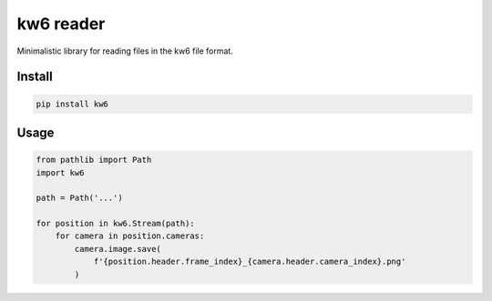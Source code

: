 ==========
kw6 reader
==========

Minimalistic library for reading files in the kw6 file format.

Install
=======

.. code-block::

    pip install kw6

Usage
=====

.. code-block:: python

    from pathlib import Path
    import kw6

    path = Path('...')

    for position in kw6.Stream(path):
        for camera in position.cameras:
            camera.image.save(
                f'{position.header.frame_index}_{camera.header.camera_index}.png'
            )
